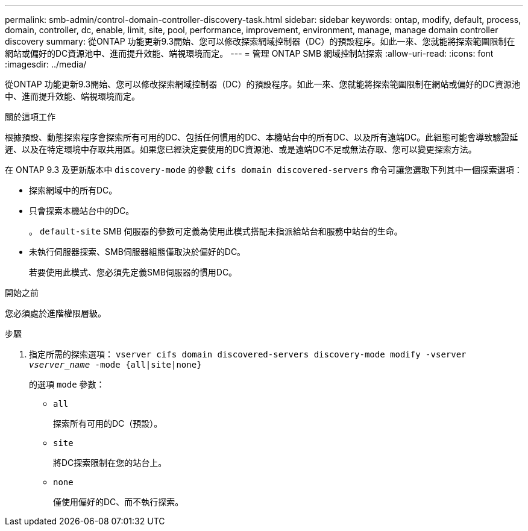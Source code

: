 ---
permalink: smb-admin/control-domain-controller-discovery-task.html 
sidebar: sidebar 
keywords: ontap, modify, default, process, domain, controller, dc, enable, limit, site, pool, performance, improvement, environment, manage, manage domain controller discovery 
summary: 從ONTAP 功能更新9.3開始、您可以修改探索網域控制器（DC）的預設程序。如此一來、您就能將探索範圍限制在網站或偏好的DC資源池中、進而提升效能、端視環境而定。 
---
= 管理 ONTAP SMB 網域控制站探索
:allow-uri-read: 
:icons: font
:imagesdir: ../media/


[role="lead"]
從ONTAP 功能更新9.3開始、您可以修改探索網域控制器（DC）的預設程序。如此一來、您就能將探索範圍限制在網站或偏好的DC資源池中、進而提升效能、端視環境而定。

.關於這項工作
根據預設、動態探索程序會探索所有可用的DC、包括任何慣用的DC、本機站台中的所有DC、以及所有遠端DC。此組態可能會導致驗證延遲、以及在特定環境中存取共用區。如果您已經決定要使用的DC資源池、或是遠端DC不足或無法存取、您可以變更探索方法。

在 ONTAP 9.3 及更新版本中 `discovery-mode` 的參數 `cifs domain discovered-servers` 命令可讓您選取下列其中一個探索選項：

* 探索網域中的所有DC。
* 只會探索本機站台中的DC。
+
。 `default-site` SMB 伺服器的參數可定義為使用此模式搭配未指派給站台和服務中站台的生命。

* 未執行伺服器探索、SMB伺服器組態僅取決於偏好的DC。
+
若要使用此模式、您必須先定義SMB伺服器的慣用DC。



.開始之前
您必須處於進階權限層級。

.步驟
. 指定所需的探索選項： `vserver cifs domain discovered-servers discovery-mode modify -vserver _vserver_name_ -mode {all|site|none}`
+
的選項 `mode` 參數：

+
** `all`
+
探索所有可用的DC（預設）。

** `site`
+
將DC探索限制在您的站台上。

** `none`
+
僅使用偏好的DC、而不執行探索。




